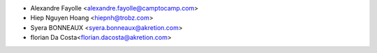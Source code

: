 * Alexandre Fayolle <alexandre.fayolle@camptocamp.com>
* Hiep Nguyen Hoang <hiepnh@trobz.com>
* Syera BONNEAUX <syera.bonneaux@akretion.com>
* florian Da Costa<florian.dacosta@akretion.com>
